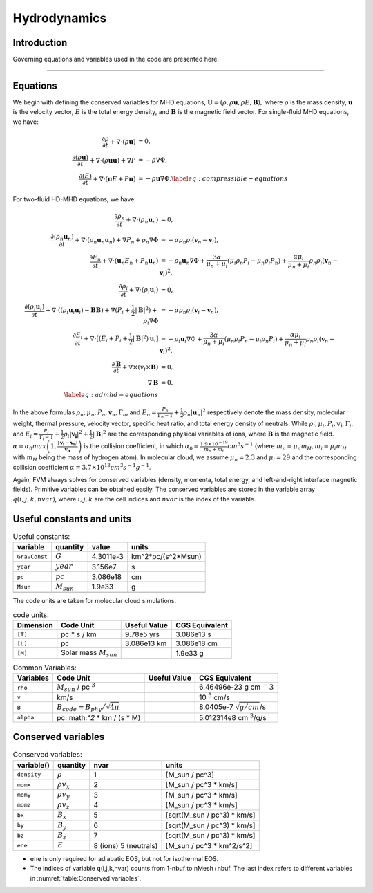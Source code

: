 .. _ch:hydro:

*************
Hydrodynamics
*************

Introduction
============

Governing equations and variables used in the code are presented here.

-------------------------
   
Equations 
==================
We begin with defining the conserved variables for MHD equations,
:math:`\boldsymbol{U} = (\rho, \rho \boldsymbol{u}, \rho E, \boldsymbol{B}),`
where :math:`\rho` is the mass density, :math:`\boldsymbol{u}` is the velocity vector, :math:`E` is the total energy density, and :math:`\boldsymbol{B}` is the magnetic field vector.
For single-fluid MHD equations, we have:

.. math::

   \begin{align}
   \frac{\partial \rho}{\partial t} + \nabla \cdot (\rho \boldsymbol{u})&= 0 , \\
   \frac{\partial (\rho \boldsymbol{u})}{\partial t} + \nabla \cdot (\rho \boldsymbol{u} \boldsymbol{u}) + \nabla P &= - \rho \nabla \Phi, \\
   \frac{\partial (E)}{\partial t} + \nabla \cdot (\boldsymbol{u} E + P \boldsymbol{u}) &= - \rho \boldsymbol{u} \nabla \Phi. \label{eq:compressible-equations}
   \end{align}

For two-fluid HD-MHD equations, we have:

.. math::

   \begin{align}
   \frac{\partial \rho_n}{\partial t} + \nabla \cdot (\rho_n \boldsymbol{u}_n)&= 0 , \\
   \frac{\partial (\rho_n \boldsymbol{u}_n)}{\partial t} + \nabla \cdot (\rho_n \boldsymbol{u}_n \boldsymbol{u}_n) + \nabla P_n +\rho_n \nabla \Phi 
   &= - \alpha \rho_n \rho_i (\boldsymbol{v}_n - \boldsymbol{v}_i), \\
   \frac{\partial E_n}{\partial t} + \nabla \cdot (\boldsymbol{u}_n E_n + P_n \boldsymbol{u}_n) 
   &= - \rho_n \boldsymbol{u}_n \nabla \Phi + \frac{3 \alpha}{\mu_n + \mu_i} (\mu_i \rho_n P_i - \mu_n \rho_i P_n) + \frac{\alpha \mu_i}{\mu_n + \mu_i} \rho_n \rho_i (\boldsymbol{v}_n - \boldsymbol{v}_i)^2, \\
   \frac{\partial \rho_i}{\partial t} + \nabla \cdot (\rho_i \boldsymbol{u}_i) &= 0 , \\
   \frac{\partial (\rho_i \boldsymbol{u}_i)}{\partial t} + \nabla \cdot ( (\rho_i \boldsymbol{u}_i \boldsymbol{u}_i) - \boldsymbol{B} \boldsymbol{B} )
   + \nabla (P_i + \frac{1}{2} |\boldsymbol{B}|^2 ) + \rho_i \nabla \Phi 
   &= - \alpha \rho_n \rho_i (\boldsymbol{v}_i - \boldsymbol{v}_n), \\
   \frac{\partial E_i}{\partial t} + \nabla \cdot [(E_i + P_i +\frac{1}{2} |\boldsymbol{B}|^2) \boldsymbol{u}_i ] 
   &= - \rho_i \boldsymbol{u}_i \nabla \Phi + \frac{3 \alpha}{\mu_n + \mu_i} (\mu_n \rho_i P_n - \mu_i \rho_n P_i) + \frac{\alpha \mu_i}{\mu_n + \mu_i} \rho_n \rho_i (\boldsymbol{v}_n - \boldsymbol{v}_i)^2,\\
   \frac{\partial \boldsymbol{B}}{\partial t} + \nabla \times (v_i \times \boldsymbol{B}) &= 0,\\
   \nabla \boldsymbol{B} &= 0. \\  
   \label{eq:admhd-equations}
   \end{align}

In the above formulas :math:`\rho_n, \mu_n, P_n, \boldsymbol{v_n}, \Gamma_n`, and :math:`E_n=\frac{P_n}{\Gamma_n-1}+\frac{1}{2}\rho_n|\boldsymbol{u_n}|^2` respectively denote the mass density, molecular weight, thermal pressure,
velocity vector, specific heat ratio, and total energy density of neutrals. While :math:`\rho_i, \mu_i, P_i, \boldsymbol{v_i}, \Gamma_i`, and :math:`E_i=\frac{P_i}{\Gamma_i-1}+\frac{1}{2}\rho_i|\boldsymbol{v_i}|^2 + \frac{1}{2}|\boldsymbol{B}|^2` are the corresponding physical variables of ions, where :math:`\boldsymbol{B}` is the magnetic field.  
:math:`\alpha=\alpha_0 max\left(1,\frac{|\boldsymbol{v_i}-\boldsymbol{v_n}|}{\boldsymbol{v_{\alpha}}}\right)` is the collision coefficient, in which :math:`\alpha_0=\frac{1.9\times10^{-19}}{m_n+m_i} cm^3 s^{-1}` (where :math:`m_n=\mu_n m_H, m_i=\mu_i m_H` with :math:`m_H` being the mass of hydrogen atom). In molecular cloud, we assume :math:`\mu_n=2.3` and :math:`\mu_i= 29` and the
corresponding collision coefficient :math:`\alpha = 3.7\times10^{13} cm^3 s^{-1} g^{-1}`. 

Again, FVM always solves for conserved variables (density, momenta, total energy, and left-and-right interface magnetic fields). Primitive variables can be obtained easily.
The conserved variables are stored in the variable array :math:`q(i,j,k,nvar)`, where :math:`i,j,k` are the cell indices and :math:`nvar` is the index of the variable.

   
   
Useful constants and units
=============================

.. _table:Useful constants:
.. table:: Useful constants:
    
   +-----------------------+-----------------------+-----------+-------------------------------+
   | **variable**          | **quantity**          | **value** |  **units**                    |
   +=======================+=======================+===========+===============================+
   | ``GravConst``         | :math:`G`             | 4.3011e-3 | km^2*pc/(s^2*Msun)            |
   +-----------------------+-----------------------+-----------+-------------------------------+
   | ``year``              | :math:`year`          | 3.156e7   | s                             |
   +-----------------------+-----------------------+-----------+-------------------------------+
   | ``pc``                | :math:`pc`            | 3.086e18  | cm                            |
   +-----------------------+-----------------------+-----------+-------------------------------+
   | ``Msun``              | :math:`M_{sun}`       | 1.9e33    | g                             |
   +-----------------------+-----------------------+-----------+-------------------------------+
   |                       |                       |           |                               |
   +-----------------------+-----------------------+-----------+-------------------------------+

The code units are taken for molecular cloud simulations. 

.. _table:Code units:
.. table:: code units:

   +-----------------------+-------------------------------------------+-------------------+-------------------------------+
   | **Dimension**         | **Code Unit**                             | **Useful Value**  | **CGS Equivalent**            |
   +=======================+===========================================+===================+===============================+
   | ``[T]``               | pc * s / km                               | 9.78e5 yrs        | 3.086e13 s                    |
   +-----------------------+-------------------------------------------+-------------------+-------------------------------+
   | ``[L]``               | pc                                        | 3.086e13 km       | 3.086e18 cm                   |
   +-----------------------+-------------------------------------------+-------------------+-------------------------------+
   | ``[M]``               | Solar mass :math:`M_{sun}`                |                   | 1.9e33 g                      |
   +-----------------------+-------------------------------------------+-------------------+-------------------------------+

.. _table:Variables:
.. table:: Common Variables:

   +-----------------------+-------------------------------------------+-------------------+--------------------------------+
   | **Variables**         | **Code Unit**                             | **Useful Value**  | **CGS Equivalent**             |
   +=======================+===========================================+===================+================================+
   | ``rho``               | :math:`M_{sun}` / pc :math:`^3`           |                   | 6.46496e-23 g cm :math:`^-3`   |
   +-----------------------+-------------------------------------------+-------------------+--------------------------------+
   | ``v``                 | km/s                                      |                   | 10 :math:`^5` cm/s             |
   +-----------------------+-------------------------------------------+-------------------+--------------------------------+
   | ``B``                 | :math:`B_{code}=B_{phy}/\sqrt{4\pi}`      |                   | 8.0405e-7 :math:`\sqrt{g/cm}`/s|
   +-----------------------+-------------------------------------------+-------------------+--------------------------------+
   | ``alpha``             | pc: math:`^2` * km / (s * M)              |                   | 5.012314e8 cm :math:`^3`/g/s   |
   +-----------------------+-------------------------------------------+-------------------+--------------------------------+

..  +-----------------------+-------------------------------------------+-------------------+-------------------------------+ 
   | ``tff``               | :math:`\sqrt{3\pi/(32G\rho)}`             |                   | free-fall time                |

Conserved variables
===================

.. _table:Conserved variables:
.. table:: Conserved variables:
   
   +-----------------------+-----------------------+-----------------------+-------------------------------+
   | **variable()**        | **quantity**          | **nvar**              |  **units**                    |
   +=======================+=======================+=======================+===============================+
   | ``density``           | :math:`\rho`          | 1                     | [M_sun / pc^3]                |
   +-----------------------+-----------------------+-----------------------+-------------------------------+
   | ``momx``              | :math:`\rho v_x`      | 2                     | [M_sun / pc^3 * km/s]         |
   +-----------------------+-----------------------+-----------------------+-------------------------------+
   | ``momy``              | :math:`\rho v_y`      | 3                     | [M_sun / pc^3 * km/s]         |
   +-----------------------+-----------------------+-----------------------+-------------------------------+
   | ``momz``              | :math:`\rho v_z`      | 4                     | [M_sun / pc^3 * km/s]         |
   +-----------------------+-----------------------+-----------------------+-------------------------------+
   | ``bx``                | :math:`B_x`           | 5                     | [sqrt(M_sun / pc^3) * km/s]   |
   +-----------------------+-----------------------+-----------------------+-------------------------------+
   | ``by``                | :math:`B_y`           | 6                     | [sqrt(M_sun / pc^3) * km/s]   |
   +-----------------------+-----------------------+-----------------------+-------------------------------+
   | ``bz``                | :math:`B_z`           | 7                     | [sqrt(M_sun / pc^3) * km/s]   |
   +-----------------------+-----------------------+-----------------------+-------------------------------+
   | ``ene``               | :math:`E`             | 8 (ions) 5 (neutrals) | [M_sun / pc^3 * km^2/s^2]     |
   +-----------------------+-----------------------+-----------------------+-------------------------------+

-  ``ene`` is only required for adiabatic EOS, but not for isothermal EOS. 
-  The indices of variable q(i,j,k,nvar) counts from 1-nbuf to nMesh+nbuf. The last index refers to different variables in :numref:`table:Conserved variables`. 
